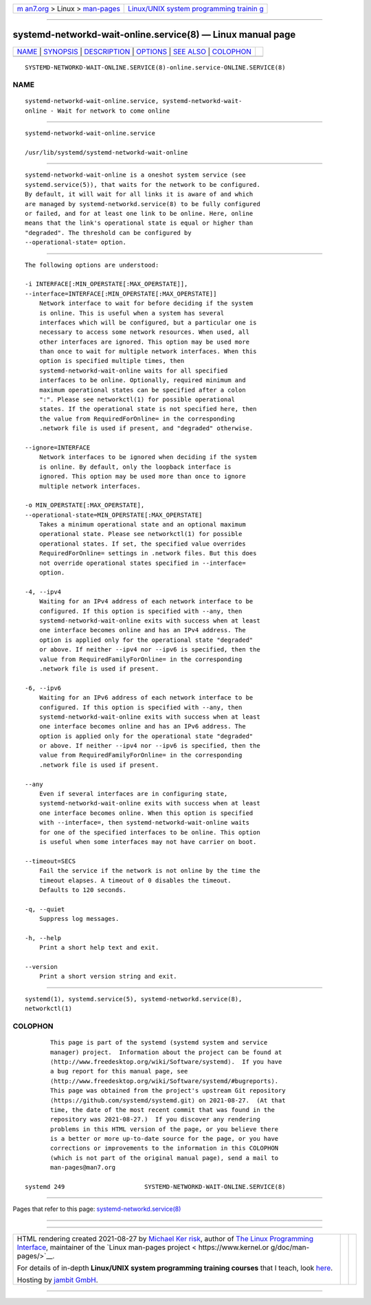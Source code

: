 .. container:: page-top

.. container:: nav-bar

   +----------------------------------+----------------------------------+
   | `m                               | `Linux/UNIX system programming   |
   | an7.org <../../../index.html>`__ | trainin                          |
   | > Linux >                        | g <http://man7.org/training/>`__ |
   | `man-pages <../index.html>`__    |                                  |
   +----------------------------------+----------------------------------+

--------------

systemd-networkd-wait-online.service(8) — Linux manual page
===========================================================

+-----------------------------------+-----------------------------------+
| `NAME <#NAME>`__ \|               |                                   |
| `SYNOPSIS <#SYNOPSIS>`__ \|       |                                   |
| `DESCRIPTION <#DESCRIPTION>`__ \| |                                   |
| `OPTIONS <#OPTIONS>`__ \|         |                                   |
| `SEE ALSO <#SEE_ALSO>`__ \|       |                                   |
| `COLOPHON <#COLOPHON>`__          |                                   |
+-----------------------------------+-----------------------------------+
| .. container:: man-search-box     |                                   |
+-----------------------------------+-----------------------------------+

::

   SYSTEMD-NETWORKD-WAIT-ONLINE.SERVICE(8)-online.service-ONLINE.SERVICE(8)

NAME
-------------------------------------------------

::

          systemd-networkd-wait-online.service, systemd-networkd-wait-
          online - Wait for network to come online


---------------------------------------------------------

::

          systemd-networkd-wait-online.service

          /usr/lib/systemd/systemd-networkd-wait-online


---------------------------------------------------------------

::

          systemd-networkd-wait-online is a oneshot system service (see
          systemd.service(5)), that waits for the network to be configured.
          By default, it will wait for all links it is aware of and which
          are managed by systemd-networkd.service(8) to be fully configured
          or failed, and for at least one link to be online. Here, online
          means that the link's operational state is equal or higher than
          "degraded". The threshold can be configured by
          --operational-state= option.


-------------------------------------------------------

::

          The following options are understood:

          -i INTERFACE[:MIN_OPERSTATE[:MAX_OPERSTATE]],
          --interface=INTERFACE[:MIN_OPERSTATE[:MAX_OPERSTATE]]
              Network interface to wait for before deciding if the system
              is online. This is useful when a system has several
              interfaces which will be configured, but a particular one is
              necessary to access some network resources. When used, all
              other interfaces are ignored. This option may be used more
              than once to wait for multiple network interfaces. When this
              option is specified multiple times, then
              systemd-networkd-wait-online waits for all specified
              interfaces to be online. Optionally, required minimum and
              maximum operational states can be specified after a colon
              ":". Please see networkctl(1) for possible operational
              states. If the operational state is not specified here, then
              the value from RequiredForOnline= in the corresponding
              .network file is used if present, and "degraded" otherwise.

          --ignore=INTERFACE
              Network interfaces to be ignored when deciding if the system
              is online. By default, only the loopback interface is
              ignored. This option may be used more than once to ignore
              multiple network interfaces.

          -o MIN_OPERSTATE[:MAX_OPERSTATE],
          --operational-state=MIN_OPERSTATE[:MAX_OPERSTATE]
              Takes a minimum operational state and an optional maximum
              operational state. Please see networkctl(1) for possible
              operational states. If set, the specified value overrides
              RequiredForOnline= settings in .network files. But this does
              not override operational states specified in --interface=
              option.

          -4, --ipv4
              Waiting for an IPv4 address of each network interface to be
              configured. If this option is specified with --any, then
              systemd-networkd-wait-online exits with success when at least
              one interface becomes online and has an IPv4 address. The
              option is applied only for the operational state "degraded"
              or above. If neither --ipv4 nor --ipv6 is specified, then the
              value from RequiredFamilyForOnline= in the corresponding
              .network file is used if present.

          -6, --ipv6
              Waiting for an IPv6 address of each network interface to be
              configured. If this option is specified with --any, then
              systemd-networkd-wait-online exits with success when at least
              one interface becomes online and has an IPv6 address. The
              option is applied only for the operational state "degraded"
              or above. If neither --ipv4 nor --ipv6 is specified, then the
              value from RequiredFamilyForOnline= in the corresponding
              .network file is used if present.

          --any
              Even if several interfaces are in configuring state,
              systemd-networkd-wait-online exits with success when at least
              one interface becomes online. When this option is specified
              with --interface=, then systemd-networkd-wait-online waits
              for one of the specified interfaces to be online. This option
              is useful when some interfaces may not have carrier on boot.

          --timeout=SECS
              Fail the service if the network is not online by the time the
              timeout elapses. A timeout of 0 disables the timeout.
              Defaults to 120 seconds.

          -q, --quiet
              Suppress log messages.

          -h, --help
              Print a short help text and exit.

          --version
              Print a short version string and exit.


---------------------------------------------------------

::

          systemd(1), systemd.service(5), systemd-networkd.service(8),
          networkctl(1)

COLOPHON
---------------------------------------------------------

::

          This page is part of the systemd (systemd system and service
          manager) project.  Information about the project can be found at
          ⟨http://www.freedesktop.org/wiki/Software/systemd⟩.  If you have
          a bug report for this manual page, see
          ⟨http://www.freedesktop.org/wiki/Software/systemd/#bugreports⟩.
          This page was obtained from the project's upstream Git repository
          ⟨https://github.com/systemd/systemd.git⟩ on 2021-08-27.  (At that
          time, the date of the most recent commit that was found in the
          repository was 2021-08-27.)  If you discover any rendering
          problems in this HTML version of the page, or you believe there
          is a better or more up-to-date source for the page, or you have
          corrections or improvements to the information in this COLOPHON
          (which is not part of the original manual page), send a mail to
          man-pages@man7.org

   systemd 249                      SYSTEMD-NETWORKD-WAIT-ONLINE.SERVICE(8)

--------------

Pages that refer to this page:
`systemd-networkd.service(8) <../man8/systemd-networkd.service.8.html>`__

--------------

--------------

.. container:: footer

   +-----------------------+-----------------------+-----------------------+
   | HTML rendering        |                       | |Cover of TLPI|       |
   | created 2021-08-27 by |                       |                       |
   | `Michael              |                       |                       |
   | Ker                   |                       |                       |
   | risk <https://man7.or |                       |                       |
   | g/mtk/index.html>`__, |                       |                       |
   | author of `The Linux  |                       |                       |
   | Programming           |                       |                       |
   | Interface <https:     |                       |                       |
   | //man7.org/tlpi/>`__, |                       |                       |
   | maintainer of the     |                       |                       |
   | `Linux man-pages      |                       |                       |
   | project <             |                       |                       |
   | https://www.kernel.or |                       |                       |
   | g/doc/man-pages/>`__. |                       |                       |
   |                       |                       |                       |
   | For details of        |                       |                       |
   | in-depth **Linux/UNIX |                       |                       |
   | system programming    |                       |                       |
   | training courses**    |                       |                       |
   | that I teach, look    |                       |                       |
   | `here <https://ma     |                       |                       |
   | n7.org/training/>`__. |                       |                       |
   |                       |                       |                       |
   | Hosting by `jambit    |                       |                       |
   | GmbH                  |                       |                       |
   | <https://www.jambit.c |                       |                       |
   | om/index_en.html>`__. |                       |                       |
   +-----------------------+-----------------------+-----------------------+

--------------

.. container:: statcounter

   |Web Analytics Made Easy - StatCounter|

.. |Cover of TLPI| image:: https://man7.org/tlpi/cover/TLPI-front-cover-vsmall.png
   :target: https://man7.org/tlpi/
.. |Web Analytics Made Easy - StatCounter| image:: https://c.statcounter.com/7422636/0/9b6714ff/1/
   :class: statcounter
   :target: https://statcounter.com/
